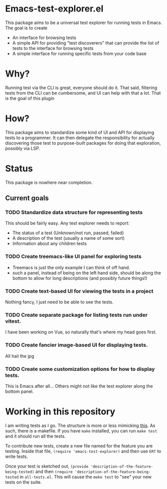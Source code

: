 * Emacs-test-explorer.el

  This package aims to be a universal test explorer for running tests in Emacs. The goal is to create

  + An interface for browsing tests
  + A simple API for providing "test discoverers" that can provide the list of tests to the interface for browsing tests
  + A simple interface for running specific tests from your code base

  
* Why?

  Running test via the CLI is great, everyone should do it. That said, filtering tests from the CLI can be cumbersome, and UI can help with that a lot. That is the goal of this plugin

  
* How?

  This package aims to standardize some kind of UI and API for displaying tests to a programmer. It can then delegate the responsibility for actually discovering those test to purpose-built packages for doing that exploration, possibly via LSP.

  
* Status

  This package is nowhere near completion.

  
** Current goals

   
*** TODO Standardize data structure for representing tests

    This should be fairly easy. Any test explorer needs to report:

    + The status of a test (Unknown/not run, passed, failed)
    + A description of the test (usually a name of some sort)
    + Information about any children tests 

*** TODO Create treemacs-like UI panel for exploring tests

    + Treemacs is just the only example I can think of off hand.
    + such a panel, instead of being on the left hand side, should be along the bottom to allow for long descriptions (and possibly future things!)

*** TODO Create text-based UI for viewing the tests in a project

    Nothing fancy, I just need to be able to see the tests.

*** TODO Create separate package for listing tests run under vitest.
    
    I have been working on Vue, so naturally that's where my head goes first.

*** TODO Create fancier image-based UI for displaying tests.

    All hail the jpg

*** TODO Create some customization options for how to display tests.

    This is Emacs after all... Others might not like the test explorer along the bottom panel.

* Working in this repository

  I am writing tests as I go. The structure is more or less mimicking [[https://scripter.co/quick-intro-to-emacs-lisp-regression-testing/#][this]]. As such, there is a makefile. If you have ~make~ installed, you can run ~make test~ and it should run all the tests.

  To contribute new tests, create a new file named for the feature you are testing. Inside that file, ~(require 'emacs-test-explorer)~ and then use ~ERT~ to write tests.

  Once your test is sketched out, ~(provide 'description-of-the-feature-being-tested)~ and then ~(require 'description-of-the-feature-being-tested~ in ~all-tests.el~. This will cause the ~make test~ to "see" your new tests on the suite.
